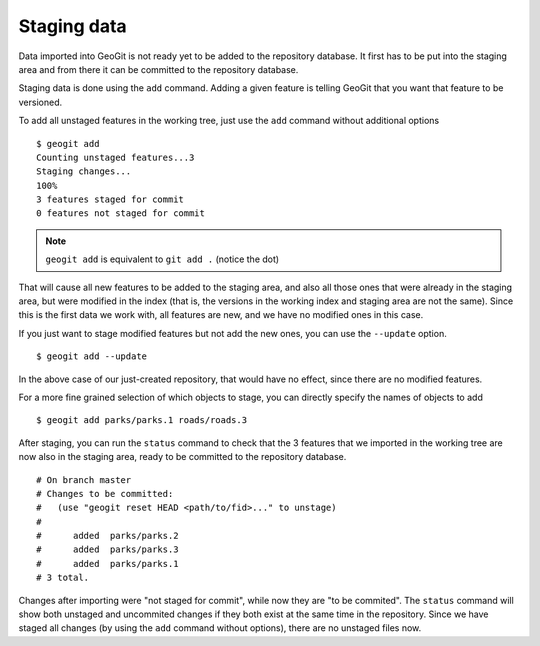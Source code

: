 .. _staging_data:

Staging data
=============

Data imported into GeoGit is not ready yet to be added to the repository database. It first has to be put into the staging area and from there it can be committed to the repository database.

Staging data is done using the ``add`` command. Adding a given feature is telling GeoGit that you want that feature to be versioned.

To add all unstaged features in the working tree, just use the ``add`` command without additional options

::

	$ geogit add	
	Counting unstaged features...3
	Staging changes...
	100%
	3 features staged for commit
	0 features not staged for commit

.. note:: ``geogit add`` is equivalent to ``git add .`` (notice the dot)

That will cause all new features to be added to the staging area, and also all those ones that were already in the staging area, but were modified in the index  (that is, the versions in the working index and staging area are not the same). Since this is the first data we work with, all features are new, and we have no modified ones in this case.

If you just want to stage modified features but not add the new ones, you can use the ``--update`` option.

::

	$ geogit add --update

In the above case of our just-created repository, that would have no effect, since there are no modified features.

For a more fine grained selection of which objects to stage, you can directly specify the names of objects to add

::

	$ geogit add parks/parks.1 roads/roads.3

After staging, you can run the ``status`` command to check that the 3 features that we imported in the working tree are now also in the staging area, ready to be committed to the repository database.

::

	# On branch master
	# Changes to be committed:
	#   (use "geogit reset HEAD <path/to/fid>..." to unstage)
	#
	#      added  parks/parks.2
	#      added  parks/parks.3
	#      added  parks/parks.1
	# 3 total.
	
Changes after importing were "not staged for commit", while now they are "to be commited". The ``status`` command will show both unstaged and uncommited changes if they both exist at the same time in the repository. Since we have staged all changes (by using the ``add`` command without options), there are no unstaged files now.
